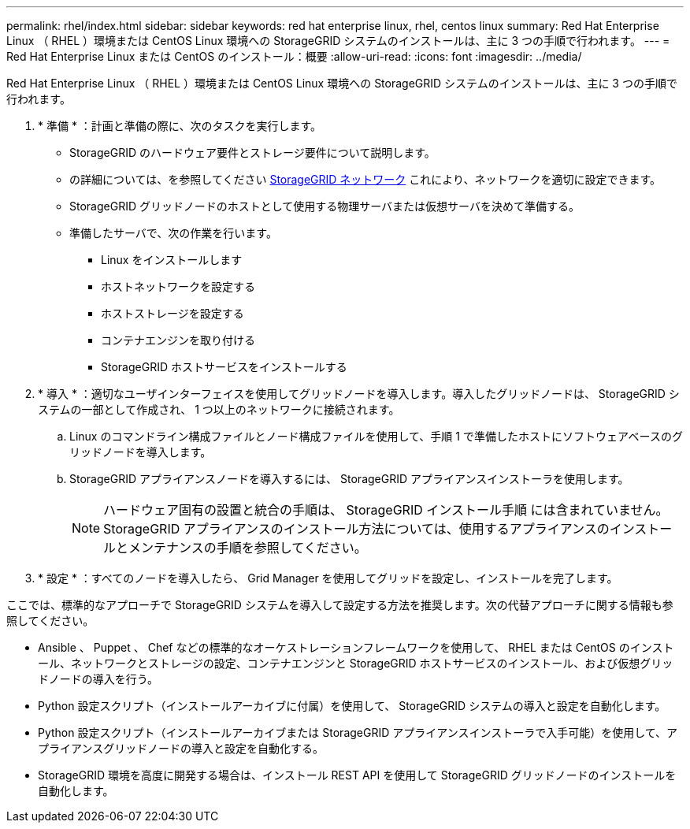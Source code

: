 ---
permalink: rhel/index.html 
sidebar: sidebar 
keywords: red hat enterprise linux, rhel, centos linux 
summary: Red Hat Enterprise Linux （ RHEL ）環境または CentOS Linux 環境への StorageGRID システムのインストールは、主に 3 つの手順で行われます。 
---
= Red Hat Enterprise Linux または CentOS のインストール：概要
:allow-uri-read: 
:icons: font
:imagesdir: ../media/


[role="lead"]
Red Hat Enterprise Linux （ RHEL ）環境または CentOS Linux 環境への StorageGRID システムのインストールは、主に 3 つの手順で行われます。

. * 準備 * ：計画と準備の際に、次のタスクを実行します。
+
** StorageGRID のハードウェア要件とストレージ要件について説明します。
** の詳細については、を参照してください xref:../network/index.adoc[StorageGRID ネットワーク] これにより、ネットワークを適切に設定できます。
** StorageGRID グリッドノードのホストとして使用する物理サーバまたは仮想サーバを決めて準備する。
** 準備したサーバで、次の作業を行います。
+
*** Linux をインストールします
*** ホストネットワークを設定する
*** ホストストレージを設定する
*** コンテナエンジンを取り付ける
*** StorageGRID ホストサービスをインストールする




. * 導入 * ：適切なユーザインターフェイスを使用してグリッドノードを導入します。導入したグリッドノードは、 StorageGRID システムの一部として作成され、 1 つ以上のネットワークに接続されます。
+
.. Linux のコマンドライン構成ファイルとノード構成ファイルを使用して、手順 1 で準備したホストにソフトウェアベースのグリッドノードを導入します。
.. StorageGRID アプライアンスノードを導入するには、 StorageGRID アプライアンスインストーラを使用します。
+

NOTE: ハードウェア固有の設置と統合の手順は、 StorageGRID インストール手順 には含まれていません。StorageGRID アプライアンスのインストール方法については、使用するアプライアンスのインストールとメンテナンスの手順を参照してください。



. * 設定 * ：すべてのノードを導入したら、 Grid Manager を使用してグリッドを設定し、インストールを完了します。


ここでは、標準的なアプローチで StorageGRID システムを導入して設定する方法を推奨します。次の代替アプローチに関する情報も参照してください。

* Ansible 、 Puppet 、 Chef などの標準的なオーケストレーションフレームワークを使用して、 RHEL または CentOS のインストール、ネットワークとストレージの設定、コンテナエンジンと StorageGRID ホストサービスのインストール、および仮想グリッドノードの導入を行う。
* Python 設定スクリプト（インストールアーカイブに付属）を使用して、 StorageGRID システムの導入と設定を自動化します。
* Python 設定スクリプト（インストールアーカイブまたは StorageGRID アプライアンスインストーラで入手可能）を使用して、アプライアンスグリッドノードの導入と設定を自動化する。
* StorageGRID 環境を高度に開発する場合は、インストール REST API を使用して StorageGRID グリッドノードのインストールを自動化します。

